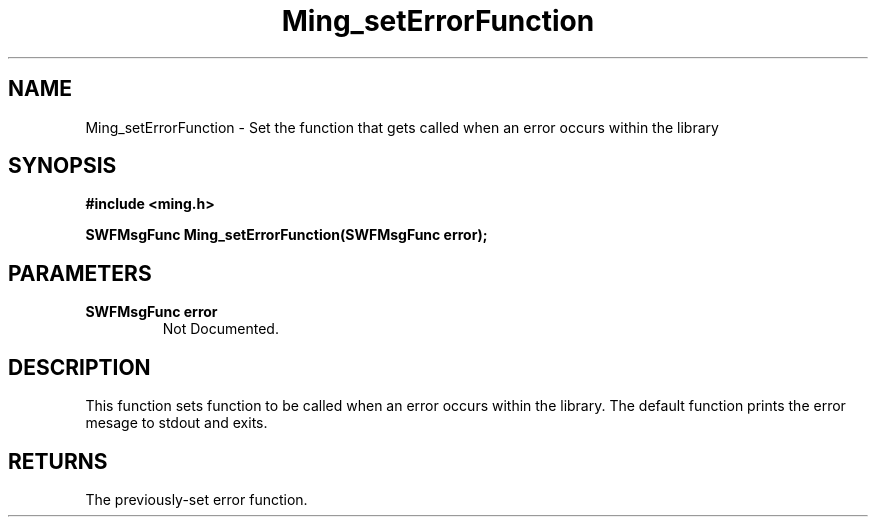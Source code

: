 .\" WARNING! THIS FILE WAS GENERATED AUTOMATICALLY BY c2man!
.\" DO NOT EDIT! CHANGES MADE TO THIS FILE WILL BE LOST!
.TH "Ming_setErrorFunction" 3 "1 September 2008" "c2man ming.c"
.SH "NAME"
Ming_setErrorFunction \- Set the function that gets called when an error occurs within the library
.SH "SYNOPSIS"
.ft B
#include <ming.h>
.br
.sp
SWFMsgFunc Ming_setErrorFunction(SWFMsgFunc error);
.ft R
.SH "PARAMETERS"
.TP
.B "SWFMsgFunc error"
Not Documented.
.SH "DESCRIPTION"
This function sets function to be called when an error occurs within the
library. The default function prints the error mesage to stdout and exits.
.SH "RETURNS"
The previously-set error function.
